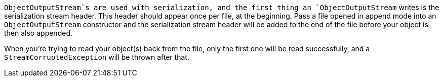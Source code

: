 `ObjectOutputStream`s are used with serialization, and the first thing an `ObjectOutputStream` writes is the serialization stream header. This header should appear once per file, at the beginning. Pass a file opened in append mode into an `ObjectOutputStream` constructor and the serialization stream header will be added to the end of the file before your object is then also appended.


When you're trying to read your object(s) back from the file, only the first one will be read successfully, and a `StreamCorruptedException` will be thrown after that.

